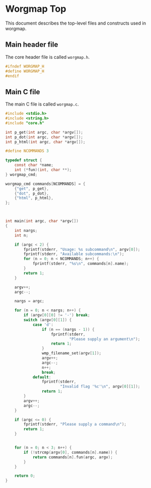 * Worgmap Top
This document describes the top-level files and constructs
used in worgmap.
** Main header file
The core header file is called =worgmap.h=.
#+NAME: worgmap.h
#+BEGIN_SRC c :tangle worgmap.h
#ifndef WORGMAP_H
#define WORGMAP_H
#endif
#+END_SRC
** Main C file
The main C file is called =worgmap.c=.
#+NAME: worgmap.c
#+BEGIN_SRC c :tangle worgmap.c
#include <stdio.h>
#include <string.h>
#include "core.h"

int p_get(int argc, char *argv[]);
int p_dot(int argc, char *argv[]);
int p_html(int argc, char *argv[]);

#define NCOMMANDS 3

typedef struct {
    const char *name;
    int (*fun)(int, char **);
} worgmap_cmd;

worgmap_cmd commands[NCOMMANDS] = {
    {"get", p_get},
    {"dot", p_dot},
    {"html", p_html},
};



int main(int argc, char *argv[])
{
    int nargs;
    int n;

    if (argc < 2) {
        fprintf(stderr, "Usage: %s subcommand\n", argv[0]);
        fprintf(stderr, "Available subcommands:\n");
        for (n = 0; n < NCOMMANDS; n++) {
            fprintf(stderr, "%s\n", commands[n].name);
        }
        return 1;
    }

    argv++;
    argc--;

    nargs = argc;

    for (n = 0; n < nargs; n++) {
        if (argv[0][0] != '-') break;
        switch (argv[0][1]) {
            case 'd':
                if (n == (nargs - 1)) {
                    fprintf(stderr,
                            "Please supply an argument\n");
                    return 1;
                }
                wmp_filename_set(argv[1]);
                argv++;
                argc--;
                n++;
                break;
            default:
                fprintf(stderr,
                        "Invalid flag '%c'\n", argv[0][1]);
                return 1;
        }
        argv++;
        argc--;
    }

    if (argc <= 0) {
        fprintf(stderr, "Please supply a command\n");
        return 1;
    }


    for (n = 0; n < 3; n++) {
        if (!strcmp(argv[0], commands[n].name)) {
            return commands[n].fun(argc, argv);
        }
    }

    return 0;
}
#+END_SRC
